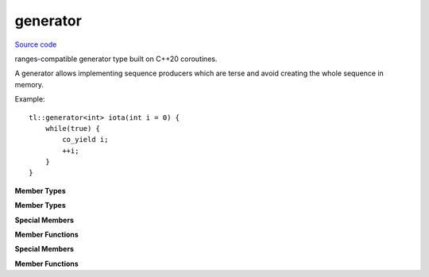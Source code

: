 generator
========

`Source code <https://github.com/TartanLlama/expected/blob/master/tl/generator.hpp>`_

ranges-compatible generator type built on C++20 coroutines.

.. class:: template <class T> tl::generator

    A generator allows implementing sequence producers which are terse and avoid creating the whole sequence in memory.

    Example: ::

        tl::generator<int> iota(int i = 0) {
            while(true) {
                co_yield i;
                ++i;
            }
        }

    **Member Types**

    .. class:: promise_type
    .. class:: sentinel
    .. class:: iterator

        **Member Types**

        .. type:: value_type = std::remove_reference_t<T>
        .. type:: reference_type = value_type&
        .. type:: pointer_type = value_type*
        .. type:: difference_type = std::ptrdiff_t

        **Special Members**

        .. function:: iterator() = delete

            The iterators should only be created by `tl::generator<T>::begin`

        .. function:: iterator(iterator const&)
                      iterator& operator=(iterator const&)

            Coroutine handles point to a unique resource, so the iterators are not copyable.

        .. function:: iterator(generator&& rhs) noexcept
                      iterator& operator=(generator&& rhs) noexcept 

            Takes the coroutine handle from `rhs`, making `rhs` not tied to a coroutine.

        
        **Member Functions**

        .. function:: friend bool operator==(iterator const& it, sentinel) noexcept

            Returns `true` if the iterator has been moved from, or if the coroutine it is tied to has completed.

        .. function:: iterator& operator++()
                      void operator++(int)

            Resumes the coroutine until return/co_yield/exception and returns an iterator which can be used to retrieve the yielded value and drive the coroutine forward again.

            Rethrows the exception if one occurred.

        .. function:: reference_type operator*()

            Returns the last value yielded.

    .. type:: promise_type = promise
    .. type:: handle_type = std::coroutine_handle<promise_type>

    **Special Members**
    
    .. function:: generator()

        Creates a generator which is not tied to a coroutine.

    .. function:: generator(generator const&) = delete
                generator& operator=(generator const&) = delete

        Coroutine handles point to a unique resource, so generators are not copyable.

    .. function:: generator(generator&& rhs) noexcept
                  generator& operator=(generator&& rhs) noexcept 

        Takes the coroutine handle from `rhs`, making `rhs` not tied to a coroutine.
    
    **Member Functions**

    .. function:: iterator begin()

        Resumes the coroutine until return/co_yield/exception and returns an iterator which can be used to retrieve the yielded value and drive the coroutine forward again.

        Rethrows the exception if one occurred.

        Calling `begin` twice on the same generator is undefined behaviour.

    .. function:: sentinel end() const noexcept
    .. function:: void swap(generator& other) noexcept

.. var:: template <class T> inline constexpr bool std::ranges::enable_view<tl::generator<T>> = true

    `tl::generator<T>` is a view.